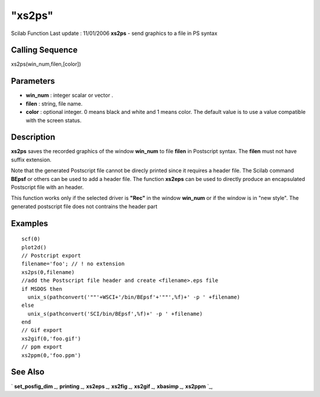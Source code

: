 ====
"xs2ps"
====

Scilab Function Last update : 11/01/2006
**xs2ps** - send graphics to a file in PS syntax



Calling Sequence
~~~~~~~~~~~~~~~~

xs2ps(win_num,filen,[color])




Parameters
~~~~~~~~~~


+ **win_num** : integer scalar or vector .
+ **filen** : string, file name.
+ **color** : optional integer. 0 means black and white and 1 means
  color. The default value is to use a value compatible with the screen
  status.




Description
~~~~~~~~~~~

**xs2ps** saves the recorded graphics of the window **win_num** to
file **filen** in Postscript syntax. The **filen** must not have
suffix extension.

Note that the generated Postscript file cannot be direcly printed
since it requires a header file. The Scilab command **BEpsf** or
others can be used to add a header file. The function **xs2eps** can
be used to directly produce an encapsulated Postscript file with an
header.

This function works only if the selected driver is **"Rec"** in the
window **win_num** or if the window is in "new style". The generated
postscript file does not contrains the header part



Examples
~~~~~~~~


::

     
        scf(0)
        plot2d()
        // Postcript export
        filename='foo'; // ! no extension
        xs2ps(0,filename)
        //add the Postscript file header and create <filename>.eps file
        if MSDOS then
          unix_s(pathconvert('""'+WSCI+'/bin/BEpsf'+'""',%f)+' -p ' +filename)
        else
          unix_s(pathconvert('SCI/bin/BEpsf',%f)+' -p ' +filename)
        end
        // Gif export
        xs2gif(0,'foo.gif')
        // ppm export
        xs2ppm(0,'foo.ppm')
      




See Also
~~~~~~~~

` **set_posfig_dim** `_,` **printing** `_,` **xs2eps** `_,` **xs2fig**
`_,` **xs2gif** `_,` **xbasimp** `_,` **xs2ppm** `_,

.. _
      : ://./graphics/xs2eps.htm
.. _
      : ://./graphics/set_posfig_dim.htm
.. _
      : ://./graphics/xs2ppm.htm
.. _
      : ://./graphics/xs2fig.htm
.. _
      : ://./graphics/xs2gif.htm
.. _
      : ://./graphics/xbasimp.htm
.. _
      : ://./graphics/printing.htm


